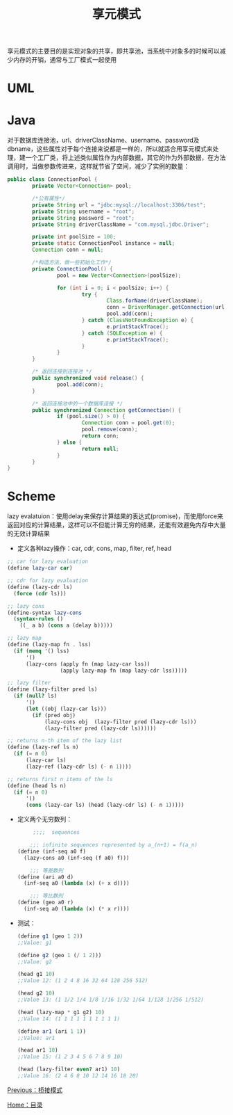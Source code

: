 #+TITLE: 享元模式
#+HTML_HEAD: <link rel="stylesheet" type="text/css" href="css/main.css" />
#+OPTIONS: num:nil timestamp:nil ^:nil *:nil
#+HTML_LINK_HOME: fdp.html

享元模式的主要目的是实现对象的共享，即共享池，当系统中对象多的时候可以减少内存的开销，通常与工厂模式一起使用

* UML
  #+ATTR_HTML: image :width 40% 
  [[file:pic/flyweight.jpg]] 
  
* Java
  对于数据库连接池，url、driverClassName、username、password及dbname，这些属性对于每个连接来说都是一样的，所以就适合用享元模式来处理，建一个工厂类，将上述类似属性作为内部数据，其它的作为外部数据，在方法调用时，当做参数传进来，这样就节省了空间，减少了实例的数量：
  
  #+BEGIN_SRC java
  public class ConnectionPool {
          private Vector<Connection> pool;

          /*公有属性*/
          private String url = "jdbc:mysql://localhost:3306/test";
          private String username = "root";
          private String password = "root";
          private String driverClassName = "com.mysql.jdbc.Driver";

          private int poolSize = 100;
          private static ConnectionPool instance = null;
          Connection conn = null;

          /*构造方法，做一些初始化工作*/
          private ConnectionPool() {
                  pool = new Vector<Connection>(poolSize);

                  for (int i = 0; i < poolSize; i++) {
                          try {
                                  Class.forName(driverClassName);
                                  conn = DriverManager.getConnection(url, username, password);
                                  pool.add(conn);
                          } catch (ClassNotFoundException e) {
                                  e.printStackTrace();
                          } catch (SQLException e) {
                                  e.printStackTrace();
                          }
                  }
          }

          /* 返回连接到连接池 */
          public synchronized void release() {
                  pool.add(conn);
          }

          /* 返回连接池中的一个数据库连接 */
          public synchronized Connection getConnection() {
                  if (pool.size() > 0) {
                          Connection conn = pool.get(0);
                          pool.remove(conn);
                          return conn;
                  } else {
                          return null;
                  }
          }
  }
  #+END_SRC
  
* Scheme
  lazy evalatuion：使用delay来保存计算结果的表达式(promise)，而使用force来返回对应的计算结果，这样可以不但能计算无穷的结果，还能有效避免内存中大量的无效计算结果
  
+ 定义各种lazy操作：car, cdr, cons, map, filter, ref, head
#+BEGIN_SRC scheme
  ;; car for lazy evaluation
  (define lazy-car car)

  ;; cdr for lazy evaluation
  (define (lazy-cdr ls)
    (force (cdr ls)))

  ;; lazy cons
  (define-syntax lazy-cons
    (syntax-rules ()
      ((_ a b) (cons a (delay b)))))

  ;; lazy map
  (define (lazy-map fn . lss)
    (if (memq '() lss)
        '()
        (lazy-cons (apply fn (map lazy-car lss))
                   (apply lazy-map fn (map lazy-cdr lss)))))

  ;; lazy filter
  (define (lazy-filter pred ls)
    (if (null? ls)
        '()
        (let ((obj (lazy-car ls)))
          (if (pred obj)
              (lazy-cons obj  (lazy-filter pred (lazy-cdr ls)))
              (lazy-filter pred (lazy-cdr ls))))))

  ;; returns n-th item of the lazy list
  (define (lazy-ref ls n)
    (if (= n 0)
        (lazy-car ls)
        (lazy-ref (lazy-cdr ls) (- n 1))))

  ;; returns first n items of the ls
  (define (head ls n)
    (if (= n 0)
        '()
        (cons (lazy-car ls) (head (lazy-cdr ls) (- n 1)))))
#+END_SRC

+ 定义两个无穷数列：
  
  #+BEGIN_SRC scheme
         ;;;;  sequences

        ;;; infinite sequences represented by a_(n+1) = f(a_n)
    (define (inf-seq a0 f)
      (lazy-cons a0 (inf-seq (f a0) f)))

        ;;; 等差数列
    (define (ari a0 d)
      (inf-seq a0 (lambda (x) (+ x d))))

        ;;; 等比数列
    (define (geo a0 r)
      (inf-seq a0 (lambda (x) (* x r))))
  #+END_SRC
  
+ 测试：
  
  #+BEGIN_SRC scheme
    (define g1 (geo 1 2))
    ;;Value: g1

    (define g2 (geo 1 (/ 1 2)))
    ;;Value: g2

    (head g1 10)
    ;;Value 12: (1 2 4 8 16 32 64 128 256 512)

    (head g2 10)
    ;;Value 13: (1 1/2 1/4 1/8 1/16 1/32 1/64 1/128 1/256 1/512)

    (head (lazy-map * g1 g2) 10)
    ;;Value 14: (1 1 1 1 1 1 1 1 1 1)

    (define ar1 (ari 1 1))
    ;;Value: ar1

    (head ar1 10)
    ;;Value 15: (1 2 3 4 5 6 7 8 9 10)

    (head (lazy-filter even? ar1) 10)
    ;;Value 16: (2 4 6 8 10 12 14 16 18 20)
  #+END_SRC

[[file:bridge.org][Previous：桥接模式]]

[[file:fdp.org][Home：目录]]
